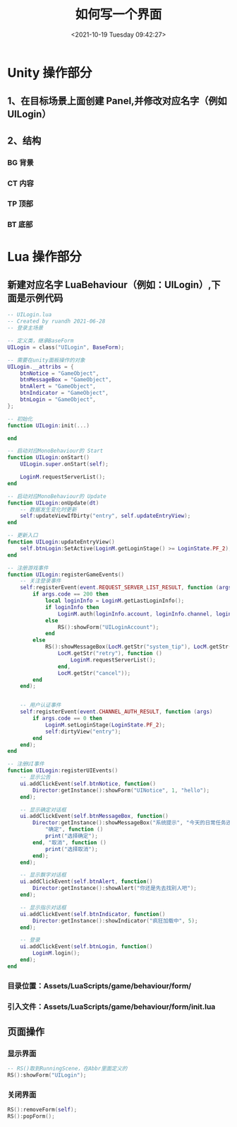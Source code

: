 #+HUGO_BASE_DIR: ../../..
#+TITLE: 如何写一个界面
#+DATE: <2021-10-19 Tuesday 09:42:27>
#+HUGO_AUTO_SET_LASTMOD: t
#+HUGO_TAGS:
#+HUGO_CATEGORIES: 笔记
#+HUGO_SECTION:
#+HUGO_DRAFT: true

* Unity 操作部分
** 1、在目标场景上面创建 Panel,并修改对应名字（例如 UILogin）
** 2、结构
*** BG   背景
*** CT   内容
*** TP   顶部
*** BT   底部

* Lua 操作部分
** 新建对应名字 LuaBehaviour（例如：UILogin）,下面是示例代码
#+begin_src lua
-- UILogin.lua
-- Created by ruandh 2021-06-28
-- 登录主场景

-- 定义类，继承BaseForm
UILogin = class("UILogin", BaseForm);

-- 需要在unity面板操作的对象
UILogin.__attribs = {
    btnNotice = "GameObject",
    btnMessageBox = "GameObject",
    btnAlert = "GameObject",
    btnIndicator = "GameObject",
    btnLogin = "GameObject",
};

-- 初始化
function UILogin:init(...)

end

-- 启动对应MonoBehaviour的 Start
function UILogin:onStart()
    UILogin.super.onStart(self);

    LoginM.requestServerList();
end

-- 启动对应MonoBehaviour的 Update
function UILogin:onUpdate(dt)
    -- 数据发生变化时更新
    self:updateViewIfDirty("entry", self.updateEntryView);
end

-- 更新入口
function UILogin:updateEntryView()
    self.btnLogin:SetActive(LoginM.getLoginStage() >= LoginState.PF_2);
end

-- 注册游戏事件
function UILogin:registerGameEvents()
    -- 关注登录事件
    self:registerEvent(event.REQUEST_SERVER_LIST_RESULT, function (args)
        if args.code == 200 then
            local loginInfo = LoginM.getLastLoginInfo();
            if loginInfo then
                LoginM.auth(loginInfo.account, loginInfo.channel, loginInfo.zone);
            else
                RS():showForm("UILoginAccount");
            end
        else
            RS():showMessageBox(LocM.getStr("system_tip"), LocM.getStr("request_server_list_fail"),
                LocM.getStr("retry"), function ()
                    LoginM.requestServerList();
                end,
                LocM.getStr("cancel"));
        end
    end);


    -- 用户认证事件
    self:registerEvent(event.CHANNEL_AUTH_RESULT, function (args)
        if args.code == 0 then
            LoginM.setLoginStage(LoginState.PF_2);
            self:dirtyView("entry");
        end
    end);
end

-- 注册UI事件
function UILogin:registerUIEvents()
    -- 显示公告
    ui.addClickEvent(self.btnNotice, function()
        Director:getInstance():showForm("UINotice", 1, "hello");
    end);

    -- 显示确定对话框
    ui.addClickEvent(self.btnMessageBox, function()
        Director:getInstance():showMessageBox("系统提示", "今天的日常任务还没有完成哦，抓紧去做？",
            "确定", function ()
            print("选择确定");
        end, "取消", function ()
            print("选择取消");
        end);
    end);

    -- 显示飘字对话框
    ui.addClickEvent(self.btnAlert, function()
        Director:getInstance():showAlert("你还是先去找别人吧");
    end);

    -- 显示指示对话框
    ui.addClickEvent(self.btnIndicator, function()
        Director:getInstance():showIndicator("疯狂加载中", 5);
    end);

    -- 登录
    ui.addClickEvent(self.btnLogin, function()
        LoginM.login();
    end);
end
#+end_src

*** 目录位置：Assets/LuaScripts/game/behaviour/form/

*** 引入文件：Assets/LuaScripts/game/behaviour/form/init.lua

** 页面操作
*** 显示界面
#+begin_src lua
-- RS()取到RunningScene，在Abbr里面定义的
RS():showForm("UILogin");
#+end_src
*** 关闭界面
#+begin_src lua
RS():removeForm(self);
RS():popForm();
#+end_src
